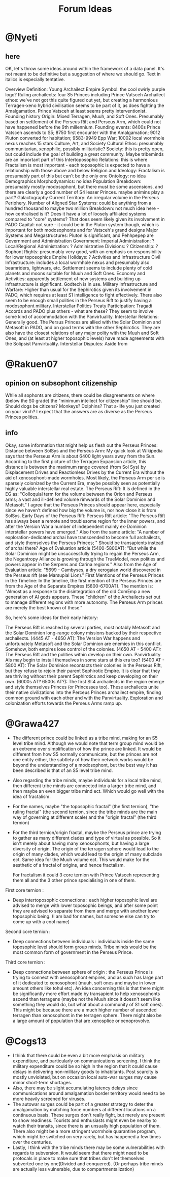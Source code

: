 #+title: Forum Ideas
* @Nyeti
** here
  OK, let's throw some ideas around within the framework of a data panel. It's not meant to be definitive but a suggestion of where we should go. Text in italics is especially tentative.

Overview
Definition: Young Archailect Empire
Symbol: the cool swirly purple logo?
Ruling archailects: four S5 Princes including Prince Vatsceh
Archailect ethos: we've not got this quite figured out yet, but creating a harmonious Terragen-xeno hybrid civilisation seems to be part of it, as does fighting the Amalgamation. Prince Vatsceh at least seems pretty interventionist.
Founding history
Origin: Mixed Terragen, Muuh, and Soft Ones. Presumably based on settlement of the Perseus Rift and Perseus Arm, which could not have happened before the 9th millennium.
Founding events: 8400s Prince Vatsceh ascends to S5; 8750 first encounter with the Amalgamation; 9012 Pluton converted for habitation; 9583-9949 Epp War; 10002 local wormhole nexus reaches 15 stars
Culture, Art, and Society
Cultural Ethos: presumably communitarian, xenophilic, possibly militaristic?
Society: this is pretty open, but could include the goal of building a great community. Maybe tribeminds are an important part of this
Intertoposophic Relations: this is where Fractalism is most important - each toposophic is expected to have a relationship with those above and below
Religion and Ideology: Fractalism is presumably part of this but can't be the only one
Ontology: no idea
Demographics
Morphodynamics: no idea
Population Breakdown: presumably mostly modosophont, but there must be some ascensions, and there are clearly a good number of S4 lesser Princes. maybe animins play a part?
Galactography
Current Territory: An irregular volume in the Perseus Periphery.
Number of Aligned Star Systems: could be anything from a hundred thousand to maybe two million
Breakdown: not much idea here - how centralised is it? Does it have a lot of loosely affiliated systems compared to "core" systems? That does seem likely given its involvement in PADO
Capital: not sure - it could be in the Pluton system though, which is important for both modosophonts and for Vatsceh's grand designs
Major Systems and Megastructures: Pluton is significant,  and Pehhpepep are
Government and Administration
Government: Imperial Administration: ?
Local/Regional Administration: ?
Administrative Divisions: ?
Citizenship: ?
Sophont Rights: presumably very good, with an emphasis on responsibility for lower toposophics
Empire Holidays: ?
Activities and Infrastructure
Civil Infrastructure: includes a local wormhole nexus and presumably also beamriders, lightwars, etc.  Settlement seems to include plenty of cold planets and moons suitable for Muuh and Soft Ones.
Economy and Activities: apparently settlement of new systems and building up infrastructure is significant. Godtech is in use.
Military Infrastructure and Warfare: Higher than usual for the Sephirotics given its involvement in PADO, which requires at least S1 intelligence to fight effectively. There also seem to be enough small polities in the Perseus Rift to justify having a modosophont military.
Interstellar Politics
Treaty Participation: Tragadi Accords and PADO plus others - what are these?  They seem to involve some kind of accommodation with the Panvirtuality.
Interstellar Relations: Generally good. The Persus Princes are allied with the Solar Dominion and Metasoft in PADO, and on good terms with the other Sephirotics. They are also have the closest relations of any major polity with the Muuh and Soft Ones, and (at least at higher toposophic levels) have made agreements with the Solipsist Panvirtuality.
Interstellar Disputes: Aside from

* @Rakuen07
** opinion on subsophont citizenship
While all sophonts are citizens, there could be disagreements on where (below the S0 grade) the "minimum intellect for citizenship" line should be. Should dogs be citizens? Monkeys? Dolphins? That a-life you just created on your virch? I expect that the answers are as diverse as the Perseus Princes polities.
** info
Okay, some information that might help us flesh out the Perseus Princes:
Distance between SolSys and the Perseus Arm: My quick look at Wikipedia says that the Perseus Arm is about 6400 light years away from the Sun. According to the first picture of the Terragen Expansion article, this distance is between the maximum range covered (from Sol Sys) by Displacement Drives and Reactionless Drives by the Current Era without the aid of xenosophont-made wormholes. Most likely, the Perseus Arm per se is sparsely colonized by the Current Era, maybe possibly seen as potentially highly valuable interstellar real estate.
The Perseus Rift: It is defined in the EG as: "Colloquial term for the volume between the Orion and Perseus arms; a vast and ill-defined volume rimwards of the Solar Dominion and Metasoft." I agree that the Perseus Princes should appear here, especially since we haven't defined how big the volume is, nor how close it is from SolSys.
Early Days of the Perseus Rift:
Perseus Rift article: "The Perseus Rift has always been a remote and troublesome region for the inner powers, and after the Version War a number of independent mainly ex-Dominion interstellar powers have emerged."
Also from the same article: "A number of exploration-dedicated archai have transcended to become full archailects, and style themselves the Perseus Princes; " Should be transapients instead of archai there?
Age of Evaluation article (5400-5800AT): "But while the Solar Dominion might be unsuccessfully trying to regain the Perseus Arm, the Negentropy Alliance is growing through the TrueModel, new polities and powers appear in the Serpens and Carina regions."
Also from the Age of Evaluation article: "5699 - Cambyses, a dry xerogaian world discovered in the Perseus rift (see Marsupial Lion)."
First Mentions of the Perseus Princes in the Timeline: In the timeline, the first mention of the Perseus Princes are from the Age of the Separate Empires (5800-6700AT). The mention is:
"Almost as a response to the disintegration of the old ComEmp a new generation of AI gods appears. These "children" of the Archailects set out to manage different regions with more autonomy. The Perseus Arm princes are merely the best known of these."


So, here's some ideas for their early history:

The Perseus Rift is reached by several parties, most notably Metasoft and the Solar Dominion long-range colony missions backed by their respective archailects.
(4445 AT - 4650 AT): The Version War happens and unfortunately Metasoft and the Solar Dominion are enemies in this conflict. Somehow, both empires lose control of the colonies.
(4650 AT - 5400 AT): The Perseus Rift and the polities within develop on their own. Panvirtuality AIs may begin to install themselves in some stars at this era too?
(5400 AT - 5800 AT): The Solar Dominion recontacts their colonies in the Perseus Rift, but they refuse to rejoin their parent Sephirotic Empire. It is clear that they are thriving without their parent Sephirotics and keep developing on their own.
(6000s AT? 6500s AT?): The first SI:4 archailects in the region emerge and style themselves Princes (or Princesses too). These archailects unite their native civilizations into the Perceus Princes archailect empire, finding common ground with each other and with the Panvirtuality. Exploration and colonization efforts towards the Perseus Arms ramp up.

* @Grawa427
- The different prince could be linked as a tribe mind, making for an S5 level tribe mind. Although we would note that term group mind would be an extreme over simplification of how the prince are linked. It would be different from how S5 normally communicate, but the princes are not one entity either, the subtlety of how their network works would be beyond the understanding of a modosophont, but the best way it has been described is that of an S5 level tribe mind.
- Also regarding the tribe minds, maybe individuals for a local tribe mind, then different tribe minds are connected into a larger tribe mind, and then maybe an even bigger tribe mind ect. Which would go well with the idea of fractalism.
- For the names, maybe "the toposophic fractal" (the first ternion), "the ruling fractal" (the second ternion, since the tribe minds are the main way of governing at different scale) and the "origin fractal" (the third ternion)
- For the third ternion/origin fractal, maybe the Perseus prince are trying to gather as many different clades and type of virtual as possible. So it isn't merely about having many xenosophonts, but having a large diversity of origin. The origin of the terragen sphere would lead to the origin of many clades, which would lead to the origin of many subclade ect. Same idea for the Muuh volume ect. This would make for the aesthetic of a fractal of origins, and hence fractalism.

  For fractalism it could 3 core ternion with Prince Vatsceh representing them all and the 3 other prince specialising in one of them.

First core ternion :
- Deep intertoposophic connections : each higher toposophic level are advised to merge with lower toposophic beings, and after some point they are advised to separate from them and merge with another lower toposophic being. (I am bad for names, but someone else can try to come up with a cool name)

Second core ternion :
- Deep connections between individuals : individuals inside the same toposophic level should form group minds. Tribe minds would be the most common form of government in the Perseus Prince.

Third core ternion :
- Deep connections between sphere of origin : the Perseus Prince is trying to connect with xenosophont empires, and as such has large part of it dedicated to xenosophont (muuh, soft ones and maybe in lower amount others like tohul etc). An idea concerning this is that there might be significantly more effort made by transapient to help xenosophonts ascend than terragens (maybe not the Muuh since it doesn't seem like something they would do, but what about a community of S1 soft ones). This might be because there are a much higher number of ascended terragen than xenosophont in the terragen sphere. There might also be a large amount of population that are xenosplice or xenoprovolve.

* @Cogs13
- I think that there could be even a bit more emphasis on military expenditure, and particularly on communications screening. I think the military expenditure could be so high in the region that it could cause delays in delivering non-military goods to inhabitants. Post scarcity is mostly unviolated, but on occasion local auto-war surges may cause minor short-term shortages.
- Also, there may be slight accumulating latency delays since communications around amalgamation border territory would need to be more heavily screened for viruses.
- The autowar surges could be part of a greater strategy to deter the amalgamation by matching force numbers at different locations on a continuous basis. These surges don't really fight, but merely are present to show readiness. Tourists and enthusiasts might even be nearby to watch their transits, since there is an unsually high population of them. There also might be a more stringent wormhole quarantine program, which might be switched on very rarely, but has happened a few times over the centuries.
- Lastly, I think with the tribe minds there may be some vulnerabilities with regards to subversion. It would seem that there might need to be protocals in place to make sure that tribes don't let themselves subverted one by one(Divided and conquered). (Or perhaps tribe minds are actually less vulnerable, due to compartmentalization)